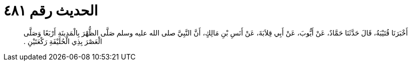 
= الحديث رقم ٤٨١

[quote.hadith]
أَخْبَرَنَا قُتَيْبَةُ، قَالَ حَدَّثَنَا حَمَّادٌ، عَنْ أَيُّوبَ، عَنْ أَبِي قِلاَبَةَ، عَنْ أَنَسِ بْنِ مَالِكٍ، أَنَّ النَّبِيَّ صلى الله عليه وسلم صَلَّى الظُّهْرَ بِالْمَدِينَةِ أَرْبَعًا وَصَلَّى الْعَصْرَ بِذِي الْحُلَيْفَةِ رَكْعَتَيْنِ ‏.‏